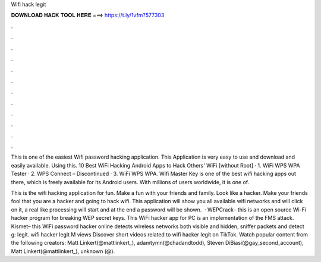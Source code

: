 Wifi hack legit



𝐃𝐎𝐖𝐍𝐋𝐎𝐀𝐃 𝐇𝐀𝐂𝐊 𝐓𝐎𝐎𝐋 𝐇𝐄𝐑𝐄 ===> https://t.ly/1vfm?577303



.



.



.



.



.



.



.



.



.



.



.



.

This is one of the easiest Wifi password hacking application. This Application is very easy to use and download and easily available. Using this. 10 Best WiFi Hacking Android Apps to Hack Others' WiFi [without Root] · 1. WiFi WPS WPA Tester · 2. WPS Connect – Discontinued · 3. WiFi WPS WPA. Wifi Master Key is one of the best wifi hacking apps out there, which is freely available for its Android users. With millions of users worldwide, it is one of.

This is the wifi hacking application for fun. Make a fun with your friends and family. Look like a hacker. Make your friends fool that you are a hacker and going to hack wifi. This application will show you all available wifi networks and will click on it, a real like processing will start and at the end a password will be shown.  · WEPCrack– this is an open source Wi-Fi hacker program for breaking WEP secret keys. This WiFi hacker app for PC is an implementation of the FMS attack.  Kismet– this WiFi password hacker online detects wireless networks both visible and hidden, sniffer packets and detect g: legit. wifi hacker legit M views Discover short videos related to wifi hacker legit on TikTok. Watch popular content from the following creators: Matt Linkert(@mattlinkert_), adamtymn(@chadandtodd), Steven DiBiasi(@gay_second_account), Matt Linkert(@mattlinkert_), unknown (@).
